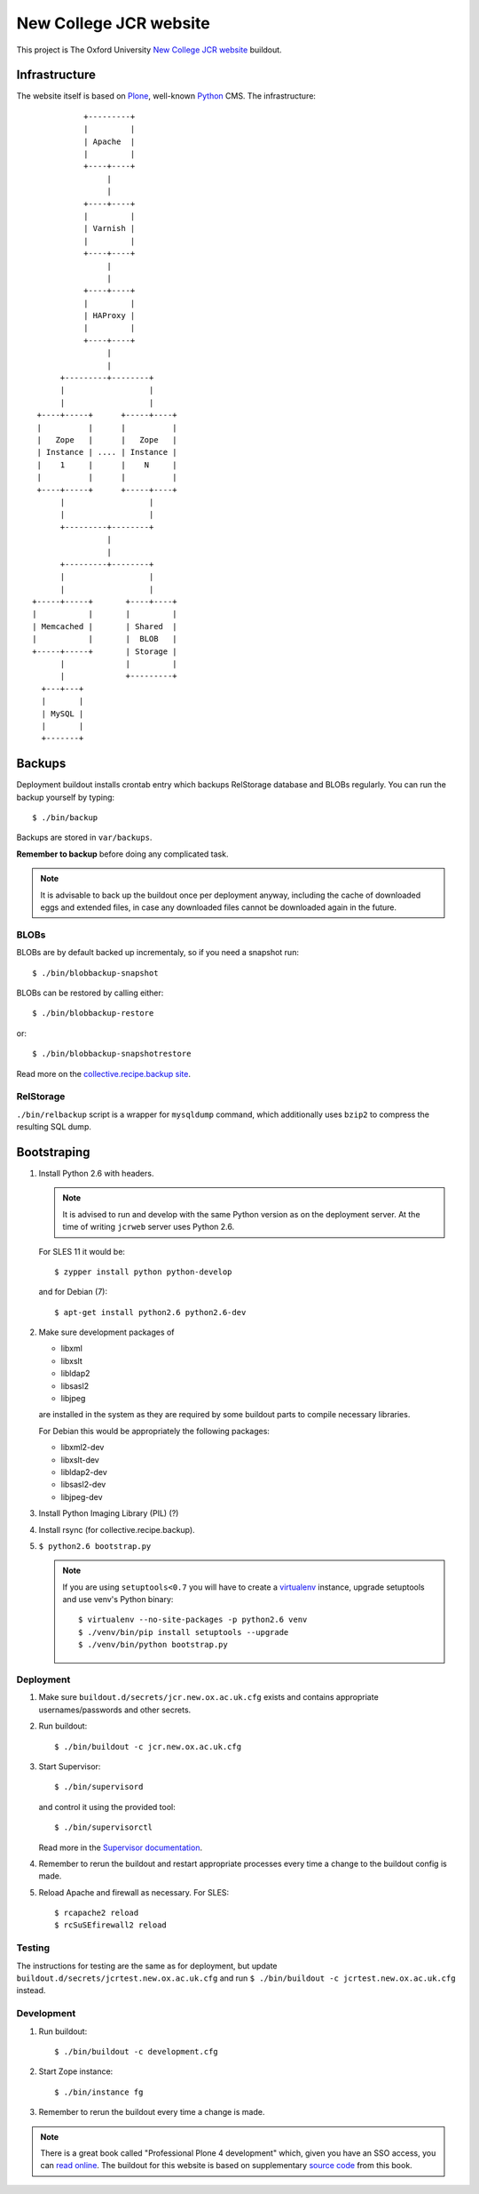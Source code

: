 =======================
New College JCR website
=======================

This project is The Oxford University `New College JCR website
<http://jcr.new.ox.ac.uk>`_ buildout.


Infrastructure
==============

The website itself is based on `Plone <http://plone.org/>`_,
well-known `Python <http://python.org/>`_ CMS. The infrastructure::

                         +---------+
                         |         |
                         | Apache  |
                         |         |
                         +----+----+
                              |
                              |
                         +----+----+
                         |         |
                         | Varnish |
                         |         |
                         +----+----+
                              |
                              |
                         +----+----+
                         |         |
                         | HAProxy |
                         |         |
                         +----+----+
                              |
                              |
                    +---------+--------+
                    |                  |
                    |                  |
               +----+-----+      +-----+----+
               |          |      |          |
               |   Zope   |      |   Zope   |
               | Instance | .... | Instance |
               |    1     |      |    N     |
               |          |      |          |
               +----+-----+      +-----+----+
                    |                  |
                    |                  |
                    +---------+--------+
                              |
                              |
                    +---------+--------+
                    |                  |
                    |                  |
              +-----+-----+       +----+----+
              |           |       |         |
              | Memcached |       | Shared  |
              |           |       |  BLOB   |
              +-----+-----+       | Storage |
                    |             |         |
                    |             +---------+
                +---+---+
                |       |
                | MySQL |
                |       |
                +-------+


Backups
=======

Deployment buildout installs crontab entry which backups
RelStorage database and BLOBs regularly. You can run the backup
yourself by typing::

    $ ./bin/backup

Backups are stored in ``var/backups``.

**Remember to backup** before doing any complicated task.

.. note:: It is advisable to back up the buildout once per
          deployment anyway, including the cache of downloaded
          eggs and extended files, in case any downloaded files
          cannot be downloaded again in the future.


BLOBs
-----

BLOBs are by default backed up incrementaly, so if you need a snapshot run::

    $ ./bin/blobbackup-snapshot

BLOBs can be restored by calling either::

    $ ./bin/blobbackup-restore

or::

    $ ./bin/blobbackup-snapshotrestore

Read more on the `collective.recipe.backup site
<https://pypi.python.org/pypi/collective.recipe.backup>`_.


RelStorage
----------

``./bin/relbackup`` script is a wrapper for ``mysqldump`` command,
which additionally uses ``bzip2`` to compress the resulting SQL dump.


Bootstraping
============

#. Install Python 2.6 with headers.

   .. note:: It is advised to run and develop with the same Python
             version as on the deployment server. At the time of
             writing ``jcrweb`` server uses Python 2.6.

   For SLES 11 it would be::

       $ zypper install python python-develop

   and for Debian (7)::

       $ apt-get install python2.6 python2.6-dev

#. Make sure development packages of

   - libxml
   - libxslt
   - libldap2
   - libsasl2
   - libjpeg

   are installed in the system as they are required by some buildout
   parts to compile necessary libraries.

   For Debian this would be appropriately the following packages:

   - libxml2-dev
   - libxslt-dev
   - libldap2-dev
   - libsasl2-dev
   - libjpeg-dev

#. Install Python Imaging Library (PIL) (?)

#. Install rsync (for collective.recipe.backup).

#. ``$ python2.6 bootstrap.py``

   .. note:: If you are using ``setuptools<0.7`` you will have to create
             a `virtualenv <https://pypi.python.org/pypi/virtualenv>`_
             instance, upgrade setuptools and use venv's Python binary::

                 $ virtualenv --no-site-packages -p python2.6 venv
                 $ ./venv/bin/pip install setuptools --upgrade
                 $ ./venv/bin/python bootstrap.py

Deployment
----------

#. Make sure ``buildout.d/secrets/jcr.new.ox.ac.uk.cfg`` exists
   and contains appropriate usernames/passwords and other secrets.

#. Run buildout::

     $ ./bin/buildout -c jcr.new.ox.ac.uk.cfg

#. Start Supervisor::

     $ ./bin/supervisord

   and control it using the provided tool::

     $ ./bin/supervisorctl

   Read more in the `Supervisor documentation <http://supervisord.org/>`_.

#. Remember to rerun the buildout and restart appropriate processes
   every time a change to the buildout config is made.

#. Reload Apache and firewall as necessary. For SLES::

     $ rcapache2 reload
     $ rcSuSEfirewall2 reload


Testing
-------

The instructions for testing are the same as for deployment,
but update ``buildout.d/secrets/jcrtest.new.ox.ac.uk.cfg`` and
run ``$ ./bin/buildout -c jcrtest.new.ox.ac.uk.cfg`` instead.


Development
-----------

#. Run buildout::

       $ ./bin/buildout -c development.cfg

#. Start Zope instance::

       $ ./bin/instance fg

#. Remember to rerun the buildout every time a change is made.

.. note:: There is a great book called "Professional Plone 4 development"
          which, given you have an SSO access, you can `read online
          <http://www.ebrary.com/landing/site/bodleian/index-bodleian.jsp?Docid=10496813>`_.
          The buildout for this website is based on supplementary
          `source code <https://github.com/optilude/optilux/tree/chapter-18>`_
          from this book.
